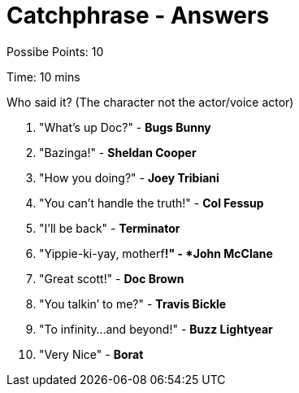 = Catchphrase - Answers

Possibe Points: 10

Time: 10 mins

Who said it? (The character not the actor/voice actor)

1. "What's up Doc?" - *Bugs Bunny*
2. "Bazinga!" - *Sheldan Cooper*
3. "How you doing?" - *Joey Tribiani*
4. "You can’t handle the truth!" - *Col Fessup*
5. "I'll be back" - *Terminator*
6. "Yippie-ki-yay, motherf*****!" - *John McClane*
7. "Great scott!" - *Doc Brown*
8. "You talkin’ to me?" - *Travis Bickle*
9. "To infinity…and beyond!" - *Buzz Lightyear*
10. "Very Nice" - *Borat*